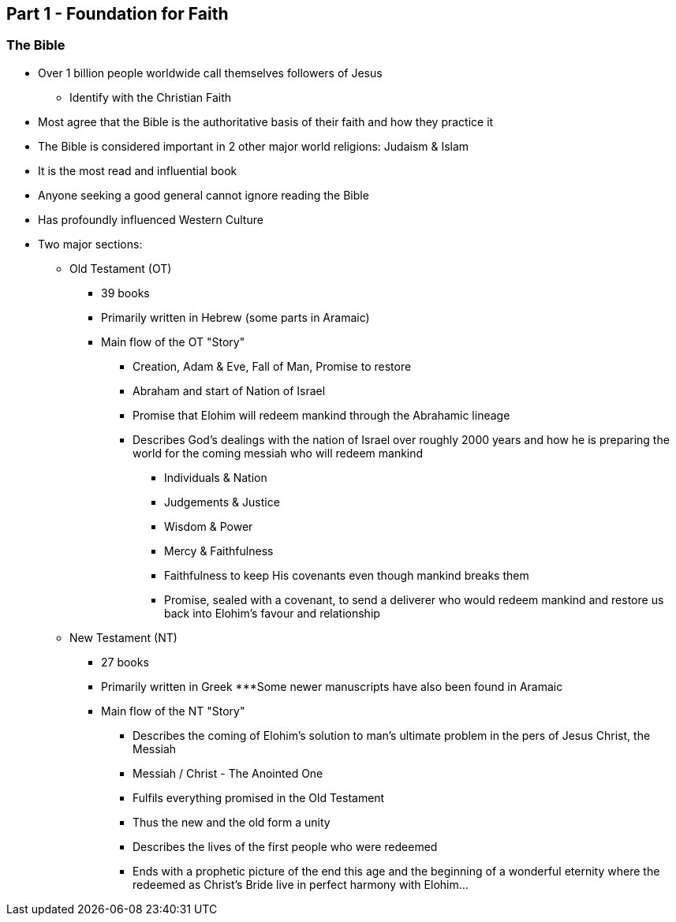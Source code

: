 == Part 1 - Foundation for Faith

=== The Bible
* Over 1 billion people worldwide call themselves followers of Jesus
** Identify with the Christian Faith
* Most agree that the Bible is the authoritative basis of their faith and how they practice it
* The Bible is considered important in 2 other major world religions: Judaism & Islam
* It is the most read and influential book
* Anyone seeking a good general cannot ignore reading the Bible
* Has profoundly influenced Western Culture
* Two major sections:
** Old Testament (OT)
*** 39 books
*** Primarily written in Hebrew (some parts in Aramaic)
*** Main flow of the OT "Story"
**** Creation, Adam & Eve, Fall of Man, Promise to restore
**** Abraham and start of Nation of Israel
**** Promise that Elohim will redeem mankind through the Abrahamic lineage
**** Describes God’s dealings with the nation of Israel over roughly 2000 years and how he is preparing the world for the coming messiah who will redeem mankind
***** Individuals & Nation
***** Judgements & Justice
***** Wisdom & Power
***** Mercy & Faithfulness
***** Faithfulness to keep His covenants even though mankind breaks them
***** Promise, sealed with a covenant, to send a deliverer who would redeem mankind and restore us back into Elohim’s favour and relationship
** New Testament (NT)
*** 27 books
*** Primarily written in Greek
***Some newer manuscripts have also been found in Aramaic
*** Main flow of the NT "Story"
**** Describes the coming of Elohim’s solution to man’s ultimate problem in the pers of Jesus Christ, the Messiah
**** Messiah / Christ - The Anointed One
**** Fulfils everything promised in the Old Testament
**** Thus the new and the old form a unity
**** Describes the lives of the first people who were redeemed
**** Ends with a prophetic picture of the end this age and the beginning of a wonderful eternity where the redeemed as Christ’s Bride live in perfect harmony with Elohim…
